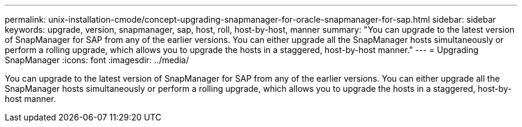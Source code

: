 ---
permalink: unix-installation-cmode/concept-upgrading-snapmanager-for-oracle-snapmanager-for-sap.html
sidebar: sidebar
keywords: upgrade, version, snapmanager, sap, host, roll, host-by-host, manner
summary: "You can upgrade to the latest version of SnapManager for SAP from any of the earlier versions. You can either upgrade all the SnapManager hosts simultaneously or perform a rolling upgrade, which allows you to upgrade the hosts in a staggered, host-by-host manner."
---
= Upgrading SnapManager
:icons: font
:imagesdir: ../media/

[.lead]
You can upgrade to the latest version of SnapManager for SAP from any of the earlier versions. You can either upgrade all the SnapManager hosts simultaneously or perform a rolling upgrade, which allows you to upgrade the hosts in a staggered, host-by-host manner.
